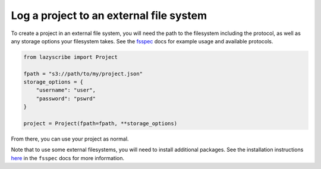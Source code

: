 Log a project to an external file system
========================================

To create a project in an external file system, you will need the path to the filesystem including the protocol,
as well as any storage options your filesystem takes.
See the `fsspec <https://filesystem-spec.readthedocs.io/en/latest/usage.html#instantiate-a-file-system>`_ docs
for example usage and available protocols.

.. code-block:: python

    from lazyscribe import Project

    fpath = "s3://path/to/my/project.json"
    storage_options = {
        "username": "user",
        "password": "pswrd"
    }
    
    project = Project(fpath=fpath, **storage_options)

From there, you can use your project as normal.

Note that to use some external filesystems, you will need to install additional packages.
See the installation instructions `here <https://filesystem-spec.readthedocs.io/en/latest/index.html#installation>`_
in the ``fsspec`` docs for more information.
